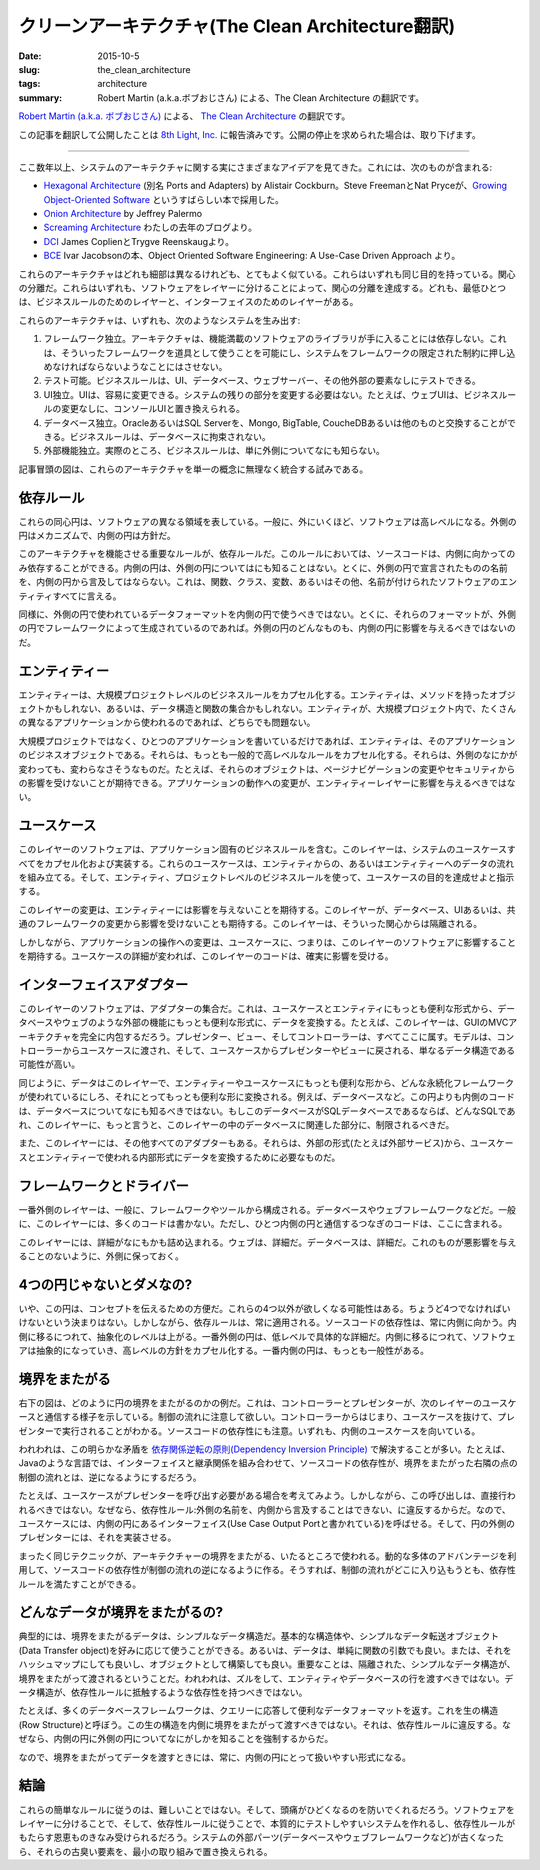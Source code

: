 クリーンアーキテクチャ(The Clean Architecture翻訳)
====================================================

:date: 2015-10-5
:slug: the_clean_architecture
:tags: architecture
:summary: Robert Martin (a.k.a.ボブおじさん) による、The Clean Architecture の翻訳です。

`Robert Martin (a.k.a. ボブおじさん) <https://twitter.com/unclebobmartin>`_ による、 `The Clean Architecture <http://blog.8thlight.com/uncle-bob/2012/08/13/the-clean-architecture.html>`_ の翻訳です。

この記事を翻訳して公開したことは `8th Light, Inc. <http://8thlight.com/>`_ に報告済みです。公開の停止を求められた場合は、取り下げます。

----

.. figure:: {filename}/images/CleanArchitecture.jpg
   :alt: The Clean Architecture

ここ数年以上、システムのアーキテクチャに関する実にさまざまなアイデアを見てきた。これには、次のものが含まれる:

* `Hexagonal Architecture <http://alistair.cockburn.us/Hexagonal+architecture>`_ (別名 Ports and Adapters) by Alistair Cockburn。Steve FreemanとNat Pryceが、`Growing Object-Oriented Software <http://www.amazon.com/Growing-Object-Oriented-Software-Guided-Tests/dp/0321503627>`_ というすばらしい本で採用した。
* `Onion Architecture <http://jeffreypalermo.com/blog/the-onion-architecture-part-1/>`_ by Jeffrey Palermo
* `Screaming Architecture <http://blog.8thlight.com/uncle-bob/2011/09/30/Screaming-Architecture.html>`_ わたしの去年のブログより。
* `DCI <http://www.amazon.com/Lean-Architecture-Agile-Software-Development/dp/0470684208/>`_  James CoplienとTrygve Reenskaugより。
* `BCE <http://www.amazon.com/Object-Oriented-Software-Engineering-Approach/dp/0201544350>`_ Ivar Jacobsonの本、Object Oriented Software Engineering: A Use-Case Driven Approach より。

これらのアーキテクチャはどれも細部は異なるけれども、とてもよく似ている。これらはいずれも同じ目的を持っている。関心の分離だ。これらはいずれも、ソフトウェアをレイヤーに分けることによって、関心の分離を達成する。どれも、最低ひとつは、ビジネスルールのためのレイヤーと、インターフェイスのためのレイヤーがある。

これらのアーキテクチャは、いずれも、次のようなシステムを生み出す:

1. フレームワーク独立。アーキテクチャは、機能満載のソフトウェアのライブラリが手に入ることには依存しない。これは、そういったフレームワークを道具として使うことを可能にし、システムをフレームワークの限定された制約に押し込めなければならないようなことにはさせない。
2. テスト可能。ビジネスルールは、UI、データベース、ウェブサーバー、その他外部の要素なしにテストできる。
3. UI独立。UIは、容易に変更できる。システムの残りの部分を変更する必要はない。たとえば、ウェブUIは、ビジネスルールの変更なしに、コンソールUIと置き換えられる。
4. データベース独立。OracleあるいはSQL Serverを、Mongo, BigTable, CoucheDBあるいは他のものと交換することができる。ビジネスルールは、データベースに拘束されない。
5. 外部機能独立。実際のところ、ビジネスルールは、単に外側についてなにも知らない。

記事冒頭の図は、これらのアーキテクチャを単一の概念に無理なく統合する試みである。

依存ルール
-----------

これらの同心円は、ソフトウェアの異なる領域を表している。一般に、外にいくほど、ソフトウェアは高レベルになる。外側の円はメカニズムで、内側の円は方針だ。

このアーキテクチャを機能させる重要なルールが、依存ルールだ。このルールにおいては、ソースコードは、内側に向かってのみ依存することができる。内側の円は、外側の円についてはにも知ることはない。とくに、外側の円で宣言されたものの名前を、内側の円から言及してはならない。これは、関数、クラス、変数、あるいはその他、名前が付けられたソフトウェアのエンティティすべてに言える。

同様に、外側の円で使われているデータフォーマットを内側の円で使うべきではない。とくに、それらのフォーマットが、外側の円でフレームワークによって生成されているのであれば。外側の円のどんなものも、内側の円に影響を与えるべきではないのだ。

エンティティー
---------------

エンティティーは、大規模プロジェクトレベルのビジネスルールをカプセル化する。エンティティは、メソッドを持ったオブジェクトかもしれない、あるいは、データ構造と関数の集合かもしれない。エンティティが、大規模プロジェクト内で、たくさんの異なるアプリケーションから使われるのであれば、どちらでも問題ない。

大規模プロジェクトではなく、ひとつのアプリケーションを書いているだけであれば、エンティティは、そのアプリケーションのビジネスオブジェクトである。それらは、もっとも一般的で高レベルなルールをカプセル化する。それらは、外側のなにかが変わっても、変わらなさそうなものだ。たとえば、それらのオブジェクトは、ページナビゲーションの変更やセキュリティからの影響を受けないことが期待できる。アプリケーションの動作への変更が、エンティティーレイヤーに影響を与えるべきではない。

ユースケース
-------------

このレイヤーのソフトウェアは、アプリケーション固有のビジネスルールを含む。このレイヤーは、システムのユースケースすべてをカプセル化および実装する。これらのユースケースは、エンティティからの、あるいはエンティティーへのデータの流れを組み立てる。そして、エンティティ、プロジェクトレベルのビジネスルールを使って、ユースケースの目的を達成せよと指示する。

このレイヤーの変更は、エンティティーには影響を与えないことを期待する。このレイヤーが、データベース、UIあるいは、共通のフレームワークの変更から影響を受けないことも期待する。このレイヤーは、そういった関心からは隔離される。

しかしながら、アプリケーションの操作への変更は、ユースケースに、つまりは、このレイヤーのソフトウェアに影響することを期待する。ユースケースの詳細が変われば、このレイヤーのコードは、確実に影響を受ける。

インターフェイスアダプター
---------------------------

このレイヤーのソフトウェアは、アダプターの集合だ。これは、ユースケースとエンティティにもっとも便利な形式から、データベースやウェブのような外部の機能にもっとも便利な形式に、データを変換する。たとえば、このレイヤーは、GUIのMVCアーキテクチャを完全に内包するだろう。プレゼンター、ビュー、そしてコントローラーは、すべてここに属す。モデルは、コントローラーからユースケースに渡され、そして、ユースケースからプレゼンターやビューに戻される、単なるデータ構造である可能性が高い。

同じように、データはこのレイヤーで、エンティティーやユースケースにもっとも便利な形から、どんな永続化フレームワークが使われているにしろ、それにとってもっとも便利な形に変換される。例えば、データベースなど。この円よりも内側のコードは、データベースについてなにも知るべきではない。もしこのデータベースがSQLデータベースであるならば、どんなSQLであれ、このレイヤーに、もっと言うと、このレイヤーの中のデータベースに関連した部分に、制限されるべきだ。

また、このレイヤーには、その他すべてのアダプターもある。それらは、外部の形式(たとえば外部サービス)から、ユースケースとエンティティーで使われる内部形式にデータを変換するために必要なものだ。

フレームワークとドライバー
--------------------------

一番外側のレイヤーは、一般に、フレームワークやツールから構成される。データベースやウェブフレームワークなどだ。一般に、このレイヤーには、多くのコードは書かない。ただし、ひとつ内側の円と通信するつなぎのコードは、ここに含まれる。

このレイヤーには、詳細がなにもかも詰め込まれる。ウェブは、詳細だ。データベースは、詳細だ。これのものが悪影響を与えることのないように、外側に保っておく。

4つの円じゃないとダメなの?
--------------------------

いや、この円は、コンセプトを伝えるための方便だ。これらの4つ以外が欲しくなる可能性はある。ちょうど4つでなければいけないという決まりはない。しかしながら、依存ルールは、常に適用される。ソースコードの依存性は、常に内側に向かう。内側に移るにつれて、抽象化のレベルは上がる。一番外側の円は、低レベルで具体的な詳細だ。内側に移るにつれて、ソフトウェアは抽象的になっていき、高レベルの方針をカプセル化する。一番内側の円は、もっとも一般性がある。

境界をまたがる
---------------

右下の図は、どのように円の境界をまたがるのかの例だ。これは、コントローラーとプレゼンターが、次のレイヤーのユースケースと通信する様子を示している。制御の流れに注意して欲しい。コントローラーからはじまり、ユースケースを抜けて、プレゼンターで実行されることがわかる。ソースコードの依存性にも注意。いずれも、内側のユースケースを向いている。

われわれは、この明らかな矛盾を `依存関係逆転の原則(Dependency Inversion Principle) <https://en.wikipedia.org/wiki/Dependency_inversion_principle>`_ で解決することが多い。たとえば、Javaのような言語では、インターフェイスと継承関係を組み合わせて、ソースコードの依存性が、境界をまたがった右隣の点の制御の流れとは、逆になるようにするだろう。

たとえば、ユースケースがプレゼンターを呼び出す必要がある場合を考えてみよう。しかしながら、この呼び出しは、直接行われるべきではない。なぜなら、依存性ルール:外側の名前を、内側から言及することはできない、に違反するからだ。なので、ユースケースには、内側の円にあるインターフェイス(Use Case Output Portと書かれている)を呼ばせる。そして、円の外側のプレゼンターには、それを実装させる。

まったく同じテクニックが、アーキテクチャーの境界をまたがる、いたるところで使われる。動的な多体のアドバンテージを利用して、ソースコードの依存性が制御の流れの逆になるように作る。そうすれば、制御の流れがどこに入り込もうとも、依存性ルールを満たすことができる。

どんなデータが境界をまたがるの?
--------------------------------

典型的には、境界をまたがるデータは、シンプルなデータ構造だ。基本的な構造体や、シンプルなデータ転送オブジェクト(Data Transfer object)を好みに応じて使うことができる。あるいは、データは、単純に関数の引数でも良い。または、それをハッシュマップにしても良いし、オブジェクトとして構築しても良い。重要なことは、隔離された、シンプルなデータ構造が、境界をまたがって渡されるということだ。われわれは、ズルをして、エンティティやデータベースの行を渡すべきではない。データ構造が、依存性ルールに抵触するような依存性を持つべきではない。

たとえば、多くのデータベースフレームワークは、クエリーに応答して便利なデータフォーマットを返す。これを生の構造(Row Structure)と呼ぼう。この生の構造を内側に境界をまたがって渡すべきではない。それは、依存性ルールに違反する。なぜなら、内側の円に外側の円についてなにがしかを知ることを強制するからだ。

なので、境界をまたがってデータを渡すときには、常に、内側の円にとって扱いやすい形式になる。

結論
----

これらの簡単なルールに従うのは、難しいことではない。そして、頭痛がひどくなるのを防いでくれるだろう。ソフトウェアをレイヤーに分けることで、そして、依存性ルールに従うことで、本質的にテストしやすいシステムを作れるし、依存性ルールがもたらす恩恵ものきなみ受けられるだろう。システムの外部パーツ(データベースやウェブフレームワークなど)が古くなったら、それらの古臭い要素を、最小の取り組みで置き換えられる。

